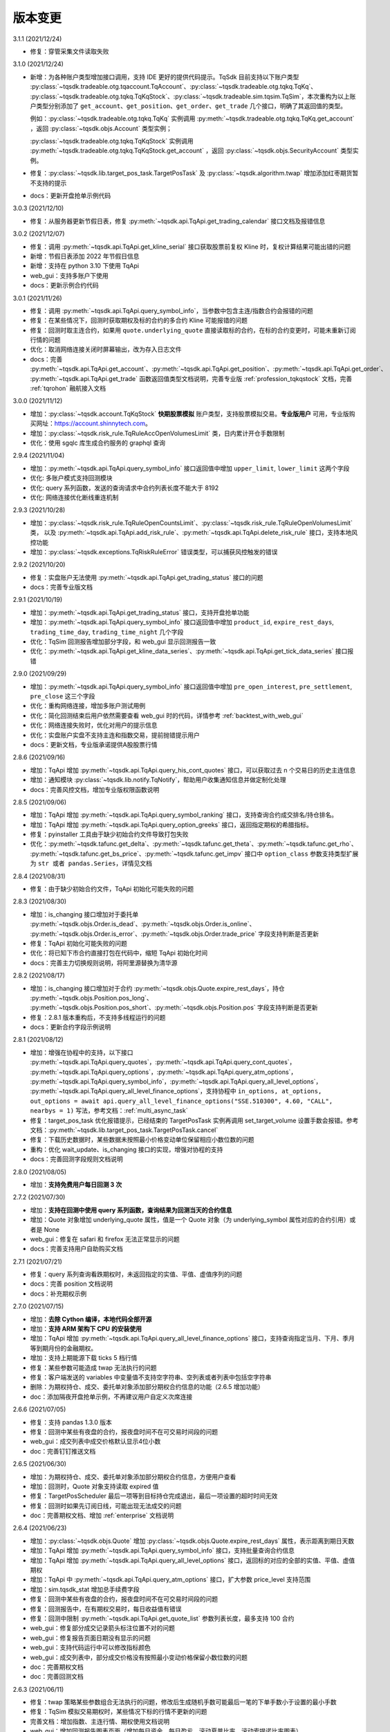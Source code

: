 .. _version:

版本变更
=============================
3.1.1 (2021/12/24)

* 修复：穿管采集文件读取失败


3.1.0 (2021/12/24)

* 新增：为各种账户类型增加接口调用，支持 IDE 更好的提供代码提示。TqSdk 目前支持以下账户类型 :py:class:`~tqsdk.tradeable.otg.tqaccount.TqAccount`、:py:class:`~tqsdk.tradeable.otg.tqkq.TqKq`、
  :py:class:`~tqsdk.tradeable.otg.tqkq.TqKqStock`、:py:class:`~tqsdk.tradeable.sim.tqsim.TqSim`，本次重构为以上账户类型分别添加了
  ``get_account``、``get_position``、``get_order``、``get_trade`` 几个接口，明确了其返回值的类型。

  例如：:py:class:`~tqsdk.tradeable.otg.tqkq.TqKq` 实例调用 :py:meth:`~tqsdk.tradeable.otg.tqkq.TqKq.get_account` ，返回 :py:class:`~tqsdk.objs.Account` 类型实例；

  :py:class:`~tqsdk.tradeable.otg.tqkq.TqKqStock` 实例调用 :py:meth:`~tqsdk.tradeable.otg.tqkq.TqKqStock.get_account` ，返回 :py:class:`~tqsdk.objs.SecurityAccount` 类型实例。
* 修复：:py:class:`~tqsdk.lib.target_pos_task.TargetPosTask` 及 :py:class:`~tqsdk.algorithm.twap` 增加添加红枣期货暂不支持的提示
* docs：更新开盘抢单示例代码


3.0.3 (2021/12/10)

* 修复：从服务器更新节假日表，修复 :py:meth:`~tqsdk.api.TqApi.get_trading_calendar` 接口文档及报错信息


3.0.2 (2021/12/07)

* 修复：调用 :py:meth:`~tqsdk.api.TqApi.get_kline_serial` 接口获取股票前复权 Kline 时，复权计算结果可能出错的问题
* 新增：节假日表添加 2022 年节假日信息
* 新增：支持在 python 3.10 下使用 TqApi
* web_gui：支持多账户下使用
* docs：更新示例合约代码


3.0.1 (2021/11/26)

* 修复：调用 :py:meth:`~tqsdk.api.TqApi.query_symbol_info`，当参数中包含主连/指数合约会报错的问题
* 修复：在某些情况下，回测时获取期权及标的合约的多合约 Kline 可能报错的问题
* 修复：回测时取主连合约，如果用 ``quote.underlying_quote`` 直接读取标的合约，在标的合约变更时，可能未重新订阅行情的问题
* 优化：取消网络连接关闭时屏幕输出，改为存入日志文件
* docs：完善 :py:meth:`~tqsdk.api.TqApi.get_account`、:py:meth:`~tqsdk.api.TqApi.get_position`、:py:meth:`~tqsdk.api.TqApi.get_order`、
  :py:meth:`~tqsdk.api.TqApi.get_trade` 函数返回值类型文档说明，完善专业版 :ref:`profession_tqkqstock` 文档，完善 :ref:`tqrohon` 融航接入文档


3.0.0 (2021/11/12)

* 增加：:py:class:`~tqsdk.account.TqKqStock` **快期股票模拟** 账户类型，支持股票模拟交易。**专业版用户** 可用，专业版购买网址：https://account.shinnytech.com。
* 增加：:py:class:`~tqsdk.risk_rule.TqRuleAccOpenVolumesLimit` 类，日内累计开仓手数限制
* 优化：使用 sgqlc 库生成合约服务的 graphql 查询


2.9.4 (2021/11/04)

* 增加：:py:meth:`~tqsdk.api.TqApi.query_symbol_info` 接口返回值中增加 ``upper_limit``, ``lower_limit`` 这两个字段
* 优化: 多账户模式支持回测模块
* 优化: query 系列函数，发送的查询请求中合约列表长度不能大于 8192
* 优化: 网络连接优化断线重连机制


2.9.3 (2021/10/28)

* 增加：:py:class:`~tqsdk.risk_rule.TqRuleOpenCountsLimit`、:py:class:`~tqsdk.risk_rule.TqRuleOpenVolumesLimit` 类，
  以及 :py:meth:`~tqsdk.api.TqApi.add_risk_rule`、:py:meth:`~tqsdk.api.TqApi.delete_risk_rule` 接口，支持本地风控功能
* 增加：:py:class:`~tqsdk.exceptions.TqRiskRuleError` 错误类型，可以捕获风控触发的错误


2.9.2 (2021/10/20)

* 修复：实盘账户无法使用 :py:meth:`~tqsdk.api.TqApi.get_trading_status` 接口的问题
* docs：完善专业版文档


2.9.1 (2021/10/19)

* 增加：:py:meth:`~tqsdk.api.TqApi.get_trading_status` 接口，支持开盘抢单功能
* 增加：:py:meth:`~tqsdk.api.TqApi.query_symbol_info` 接口返回值中增加 ``product_id``, ``expire_rest_days``, ``trading_time_day``, ``trading_time_night`` 几个字段
* 优化：TqSim 回测报告增加部分字段，和 web_gui 显示回测报告一致
* 优化：:py:meth:`~tqsdk.api.TqApi.get_kline_data_series`、:py:meth:`~tqsdk.api.TqApi.get_tick_data_series` 接口报错


2.9.0 (2021/09/29)

* 增加：:py:meth:`~tqsdk.api.TqApi.query_symbol_info` 接口返回值中增加 ``pre_open_interest``, ``pre_settlement``, ``pre_close`` 这三个字段
* 优化：重构网络连接，增加多账户测试用例
* 优化：简化回测结束后用户依然需要查看 web_gui 时的代码，详情参考 :ref:`backtest_with_web_gui`
* 优化：网络连接失败时，优化对用户的提示信息
* 优化：实盘账户实盘不支持主连和指数交易，提前抛错提示用户
* docs：更新文档，专业版承诺提供A股股票行情


2.8.6 (2021/09/16)

* 增加：TqApi 增加 :py:meth:`~tqsdk.api.TqApi.query_his_cont_quotes` 接口，可以获取过去 n 个交易日的历史主连信息
* 增加：通知模块 :py:class:`~tqsdk.lib.notify.TqNotify`，帮助用户收集通知信息并做定制化处理
* docs：完善风控文档，增加专业版权限函数说明


2.8.5 (2021/09/06)

* 增加：TqApi 增加 :py:meth:`~tqsdk.api.TqApi.query_symbol_ranking` 接口，支持查询合约成交排名/持仓排名。
* 增加：TqApi 增加 :py:meth:`~tqsdk.api.TqApi.query_option_greeks` 接口，返回指定期权的希腊指标。
* 修复：pyinstaller 工具由于缺少初始合约文件导致打包失败
* 优化：:py:meth:`~tqsdk.tafunc.get_delta`、:py:meth:`~tqsdk.tafunc.get_theta`、:py:meth:`~tqsdk.tafunc.get_rho`、
  :py:meth:`~tqsdk.tafunc.get_bs_price`、:py:meth:`~tqsdk.tafunc.get_impv` 接口中 ``option_class`` 参数支持类型扩展为
  ``str 或者 pandas.Series``，详情见文档



2.8.4 (2021/08/31)

* 修复：由于缺少初始合约文件，TqApi 初始化可能失败的问题


2.8.3 (2021/08/30)

* 增加：is_changing 接口增加对于委托单 :py:meth:`~tqsdk.objs.Order.is_dead`、:py:meth:`~tqsdk.objs.Order.is_online`、
  :py:meth:`~tqsdk.objs.Order.is_error`、:py:meth:`~tqsdk.objs.Order.trade_price` 字段支持判断是否更新
* 修复：TqApi 初始化可能失败的问题
* 优化：将已知下市合约直接打包在代码中，缩短 TqApi 初始化时间
* docs：完善主力切换规则说明，将阿里源替换为清华源


2.8.2 (2021/08/17)

* 增加：is_changing 接口增加对于合约 :py:meth:`~tqsdk.objs.Quote.expire_rest_days`，持仓 :py:meth:`~tqsdk.objs.Position.pos_long`、
  :py:meth:`~tqsdk.objs.Position.pos_short`、:py:meth:`~tqsdk.objs.Position.pos` 字段支持判断是否更新
* 修复：2.8.1 版本重构后，不支持多线程运行的问题
* docs：更新合约字段示例说明


2.8.1 (2021/08/12)

* 增加：增强在协程中的支持，以下接口 :py:meth:`~tqsdk.api.TqApi.query_quotes`，:py:meth:`~tqsdk.api.TqApi.query_cont_quotes`，
  :py:meth:`~tqsdk.api.TqApi.query_options`，:py:meth:`~tqsdk.api.TqApi.query_atm_options`，
  :py:meth:`~tqsdk.api.TqApi.query_symbol_info`，:py:meth:`~tqsdk.api.TqApi.query_all_level_options`，
  :py:meth:`~tqsdk.api.TqApi.query_all_level_finance_options`，支持协程中
  ``in_options, at_options, out_options = await api.query_all_level_finance_options("SSE.510300", 4.60, "CALL", nearbys = 1)`` 写法，参考文档：:ref:`multi_async_task`
* 修复：target_pos_task 优化报错提示，已经结束的 TargetPosTask 实例再调用 set_target_volume 设置手数会报错。参考文档：:py:meth:`~tqsdk.lib.target_pos_task.TargetPosTask.cancel`
* 修复：下载历史数据时，某些数据未按照最小价格变动单位保留相应小数位数的问题
* 重构：优化 wait_update、is_changing 接口的实现，增强对协程的支持
* docs：完善回测字段规则文档说明


2.8.0 (2021/08/05)

* 增加：**支持免费用户每日回测 3 次**


2.7.2 (2021/07/30)

* 增加：**支持在回测中使用 query 系列函数，查询结果为回测当天的合约信息**
* 增加：Quote 对象增加 underlying_quote 属性，值是一个 Quote 对象（为 underlying_symbol 属性对应的合约引用）或者是 None
* web_gui：修复在 safari 和 firefox 无法正常显示的问题
* docs：完善支持用户自助购买文档


2.7.1 (2021/07/21)

* 修复：query 系列查询看跌期权时，未返回指定的实值、平值、虚值序列的问题
* docs：完善 position 文档说明
* docs：补充期权示例


2.7.0 (2021/07/15)

* 增加：**去除 Cython 编译，本地代码全部开源**
* 增加：**支持 ARM 架构下 CPU 的安装使用**
* 增加：TqApi 增加 :py:meth:`~tqsdk.api.TqApi.query_all_level_finance_options` 接口，支持查询指定当月、下月、季月等到期月份的金融期权。
* 增加：支持上期能源下载 ticks 5 档行情
* 修复：某些参数可能造成 twap 无法执行的问题
* 修复：客户端发送的 variables 中变量值不支持空字符串、空列表或者列表中包括空字符串
* 删除：为期权持仓、成交、委托单对象添加部分期权合约信息的功能（2.6.5 增加功能）
* doc：添加隔夜开盘抢单示例，不再建议用户自定义次席连接


2.6.6 (2021/07/05)

* 修复：支持 pandas 1.3.0 版本
* 修复：回测中某些有夜盘的合约，报夜盘时间不在可交易时间段的问题
* web_gui：成交列表中成交价格默认显示4位小数
* doc：完善钉钉推送文档


2.6.5 (2021/06/30)

* 增加：为期权持仓、成交、委托单对象添加部分期权合约信息，方便用户查看
* 增加：回测时，Quote 对象支持读取 expired 值
* 修复：TargetPosScheduler 最后一项等到目标持仓完成退出，最后一项设置的超时时间无效
* 修复：回测时如果先订阅日线，可能出现无法成交的问题
* doc：完善期权文档、增加 :ref:`enterprise` 文档说明


2.6.4 (2021/06/23)

* 增加：:py:class:`~tqsdk.objs.Quote` 增加 :py:class:`~tqsdk.objs.Quote.expire_rest_days` 属性，表示距离到期日天数
* 增加：TqApi 增加 :py:meth:`~tqsdk.api.TqApi.query_symbol_info` 接口，支持批量查询合约信息
* 增加：TqApi 增加 :py:meth:`~tqsdk.api.TqApi.query_all_level_options` 接口，返回标的对应的全部的实值、平值、虚值期权
* 增加：TqApi 中 :py:meth:`~tqsdk.api.TqApi.query_atm_options` 接口，扩大参数 price_level 支持范围
* 增加：sim.tqsdk_stat 增加总手续费字段
* 修复：回测中某些有夜盘的合约，报夜盘时间不在可交易时间段的问题
* 修复：回测报告中，在有期权交易时，每日收益值有错误
* 修复：回测中限制 :py:meth:`~tqsdk.api.TqApi.get_quote_list` 参数列表长度，最多支持 100 合约
* web_gui：修复部分成交记录箭头标注位置不对的问题
* web_gui：修复报告页面日期没有显示的问题
* web_gui：支持代码运行中可以修改指标颜色
* web_gui：成交列表中，部分成交价格没有按照最小变动价格保留小数位数的问题
* doc：完善期权文档
* doc：完善回测文档


2.6.3 (2021/06/11)

* 修复：twap 策略某些参数组合无法执行的问题，修改后生成随机手数可能最后一笔的下单手数小于设置的最小手数
* 修复：TqSim 模拟交易期权时，某些情况下标的行情不更新的问题
* 完善文档：增加指数、主连行情、期权使用文档说明
* web_gui：增加回测报告图表页面（增加每日资金、每日盈亏、滚动夏普比率、滚动索提诺比率图表）
* web_gui：指标线可以绘制虚线


2.6.2 (2021/06/03)

* 修复：在回测某些时间段时，指数无法交易的问题
* 重构：TqSim 回测统计函数重构，增加 sortino_ratio 索提诺比率指标
* 重构：算法模块中产生随机序列的方法
* 优化：target_pos_task 报错提示文字
* 优化：网络链接建立、断连时的报错提示文字
* 优化：单线程创建多个异步任务文档完善，参考文档：:ref:`multi_async_task`
* web_gui：修复成交量图在高分屏下高度错误的问题
* web_gui：k线文字标注为开高低收
* web_gui：图表不显示 BoardId


2.6.1 (2021/05/27)

* 增加：增强在协程中的支持，以下接口 :py:meth:`~tqsdk.api.TqApi.get_quote`，:py:meth:`~tqsdk.api.TqApi.get_quote_list`，
  :py:meth:`~tqsdk.api.TqApi.get_kline_serial`，:py:meth:`~tqsdk.api.TqApi.get_tick_serial` 支持协程中
  ``quote = await api.get_quote('SHFE.cu2106')`` 写法，参考文档：:ref:`multi_async_task`
* 增加：:py:meth:`~tqsdk.algorithm.time_table_generater.vwap_table` 的示例代码，参考链接 :ref:`demo-algorithm-vwap`
* 优化：:py:meth:`~tqsdk.algorithm.time_table_generater.twap_table` 的示例代码，参考链接 :ref:`demo-algorithm-twap`
* 优化：在网络链接开始尝试重连时，增加通知和日志
* 修复：多次创建同合约 TargetPosTask 实例，可能抛错的问题
* 完善文档：补充期权示例文档


2.6.0 (2021/05/20)

* 增加：``tqsdk.algorithm`` 模块提供 :py:meth:`~tqsdk.algorithm.time_table_generater.vwap_table` 帮助用户完成 vwap 算法下单。
* 增加：:py:class:`~tqsdk.exceptions.TqTimeoutError` 错误类型，方便用于捕获此错误
* 增加：:py:class:`~tqsdk.lib.target_pos_task.TargetPosTask` 实例提供 :py:meth:`~tqsdk.lib.target_pos_task.TargetPosTask.cancel`、:py:meth:`~tqsdk.lib.target_pos_task.TargetPosTask.is_finished` 方法
* 修复：在异步代码中调用 get_quote 函数时，可能遇到 Task 未被引用而引发的错误
* 修复：Windows 中下载数据时，文件已经被占用而无法继续下载时，TqSdk 没有正常退出的错误
* 优化：针对初始化时的可能出现超时退出的问题，增加错误收集和提示


2.5.1 (2021/05/13)

* 增加：负责策略执行工具 :py:class:`~tqsdk.lib.target_pos_scheduler.TargetPosScheduler`，帮助用户完成复杂的下单策略，同时提供给用户极大的调整空间。文档参考 :ref:`target_pos_scheduler`
* 增加：TqSim 支持用户设置期权手续费
* 修复：协程中调用 get_quote 可能超时的问题
* 修复：首次登录期货账户可能会抛错的问题
* 优化：修改文档，增加测试脚本日志输出


2.5.0 (2021/04/27)

+ 增加：:py:meth:`~tqsdk.api.TqApi.get_quote_list` 接口，支持批量订阅合约。注意其参数和返回值都是 list 类型。
+ 增加：版本通知功能，后续版本升级将在 TqSdk 版本大于等于 2.5.0 以上版本做通知
+ 优化：TqApi 初始化逻辑，减少了一大半 TqApi 初始化时间


2.4.1 (2021/04/16)

* 增加：TqSim 支持 BEST / FIVELEVEL 市价单
* 修复：回测情况下可能遇到单个合约行情回退的问题
* 修复：get_position 获取持仓添加默认的 exchange_id, instrument_id
* 修复：回测时用到多合约 Kline 且其中某个合约在回测区间内下市，可能导致程序崩溃
* 重构：合约服务模块独立为一个模块，增加了查询合约服务等待时间，减少了api初始化创建失败的概率
* 完善文档


2.4.0 (2021/03/30)

* 增加：:py:class:`~tqsdk.algorithm.twap` 增加 trades，average_trade_price 属性，用于获取成交记录和成交均价
* 增加：query_cont_quotes 接口增加 has_night 参数，详情参考 :py:meth:`~tqsdk.api.TqApi.query_cont_quotes`
* 增加：**支持用户回测中设置 TqSim 的保证金和手续费**，详情参考 :py:meth:`~tqsdk.sim.TqSim.set_margin`、:py:meth:`~tqsdk.sim.TqSim.set_commission`、:py:meth:`~tqsdk.sim.TqSim.get_margin`、:py:meth:`~tqsdk.sim.TqSim.get_commission`
* 增加：**支持用户回测中使用 quote.underlying_symbol 获取主连对应的主力合约**，详情参考 :ref:`backtest_underlying_symbol`
* 修复：回测时大于日线周期的 K 线的收盘时间错误


2.3.5 (2021/03/19)

* 增加：:py:class:`~tqsdk.algorithm.twap` 支持在多账户下使用
* 重构： TqSim 模拟交易模块，修复了 TqSim 模拟交易期权时部分字段计算错误的问题，增加测试用例覆盖，提高 TqSim 模块准确性
* 修复：:py:class:`~tqsdk.lib.TargetPosTask` 能支持多账户下使用
* 修复：之前版本下载无任何成交的合约会显示在 0% 卡住或退出程序，修改为超时（30s）之后跳过该无成交合约下载后续合约
* 完善文档：增加 TargetPosTask 大单拆分模式用法示例，修改完善期权文档等
* 依赖库升级：pandas 版本要求为 >= 1.1.0


2.3.4 (2021/03/11)

* 增加：**TargetPosTask 增加 min_volume, max_volume 参数，支持大单拆分模式**，详情参考 :py:class:`~tqsdk.lib.TargetPosTask`
* 重构：TqSim 模拟交易模块，修复了 TqSim 模拟交易时账户、持仓部分资金字段计算错误的 bug
* 修复：:py:meth:`~tqsdk.api.TqApi.query_options`, :py:meth:`~tqsdk.api.TqApi.query_atm_options` 接口中 `has_A` 参数不生效的 bug
* 修复：在使用 TargetPosTask 时，主动调用 api.close() 程序不能正常退出的错误的 bug
* 修复：回测时使用多合约 Kline 可能引起的 bug
* 修复：在节假日时回测，由于节假日当日无夜盘而导致部分夜盘品种的交易时间段错误
* 修复：web_gui 在切换合约/周期时未更新用户绘图数据的 bug
* 修复：web_gui 幅图数据默认保留两位小数显示


2.3.3 (2021/02/19)

* 修复获取交易日历接口在低版本 pandas 下结果可能出错的问题


2.3.2 (2021/02/08)

* 增加 :py:meth:`~tqsdk.api.TqApi.get_trading_calendar` 接口，支持用户获取交易日历
* 增加 :py:meth:`~tqsdk.api.TqApi.query_atm_options` 接口，支持用户获取指定档位期权
* 修复在回测时订阅当天上市的合约可能出现报错的情况
* 修复 web_gui 回测时某些情况下定位不准确的问题
* 优化 :py:meth:`~tqsdk.api.TqApi.query_quotes` , 支持用户查询交易所的全部主连或指数
* 优化 TqSim 交易失败的提示
* 优化客户端发送的数据包量，降低流量占用


2.3.1 (2021/02/01)

* 增加 t96.py macd 绘图示例，详情参考 :ref:`tutorial-t96`
* 修复获取大量合约的多合约Kline，有可能等待超时的问题
* web 优化图表，回测时图表跳转到回测时间段
* 优化测试用例、文档


2.3.0 (2021/01/20)

* 股票实盘交易即将上线
* 回测增加支持获取多合约 Kline，现在可以在回测中使用期权相关函数
* TqSim 增加属性 tqsdk_stat，提供给用户查看回测交易统计信息，详情参考 :ref:`backtest`
* 修复 twap 可能少下单的问题，增加针对 twap 的测试用例


2.2.6 (2021/01/13)

* 增加接口 :py:meth:`~tqsdk.api.TqApi.get_kline_data_series`、:py:meth:`~tqsdk.api.TqApi.get_tick_data_series`，支持 **专业版用户** 获取一段时间 K 线或 Tick 的用法
* 修复 web 需要拖拽才能更新 K 线的问题，支持自动更新 K 线
* 修复下载多合约 K 线，列名顺序错误的问题
* 修复 web 盘口总手数可能显示错误的问题
* 修复 draw_text 设置颜色无效的问题


2.2.5 (2020/12/29)

* 复权统一命名规范 "F" 表示前复权，"B" 表示后复权，请检查您的代码是否符合规范
* 修复下载复权数据时，由于下载时间段无复权信息，可能导致失败的问题
* 修复复盘时，下单可能会报错的问题
* 修复在 get_kline_serial / get_tick_serial 在 pandas=1.2.0 版本下用法不兼容的问题
* 完善期权相关文档

2.2.4 (2020/12/23)

* 修复新用户第一次安装 TqSdk 可能遇到依赖库 pyJWT 版本不兼容的错误
* 修复 web_gui 拖拽不能缩小图表的问题


2.2.3 (2020/12/22)

* 修复 twap 在退出时由于未等待撤单完成，可能造成重复下单的问题
* 修复 twap 未按时间随机，成交后立即退出的问题
* 修复在复盘模式下 TqSim 设置初始资金无效
* 修复 web 绘制线型无法设置颜色的问题
* 修复回测模式下连接老版行情服务器无法运行问题


2.2.2 (2020/12/17)

* **支持获取复权后 klines/ticks**，详情请参考文档 :py:meth:`~tqsdk.api.TqApi.get_kline_serial`、:py:meth:`~tqsdk.api.TqApi.get_tick_serial`
* **支持下载复权后 klines/ticks**，详情请参考文档 :py:class:`~tqsdk.tools.downloader.DataDownloader`
* Quote 对象增加除权表(stock_dividend_ratio)，除息表(cash_dividend_ratio) 两个字段，详情请参考文档 :py:class:`~tqsdk.objs.Quote`
* 修复 twap 算法在手数已经成交时状态没有变为已结束的 bug
* 修复文档中 reference/tqsdk.ta 页面内不能跳转连接


2.2.1 (2020/12/14)

* 修复用户使用 pyinstaller 打包文件，不会自动添加穿管认证文件和 web 资源文件的问题


2.2.0 (2020/12/08)

* **更换 web_gui 绘图引擎，极大改善 web_gui 交互性能**
* **由于后续行情服务器升级等原因，建议用户 2020/12/31 号前将 tqsdk 升级至 2.0 以上版本**
* 修复发布包中缺失 demo 文件夹的问题
* 修改 lib 示例文档


2.1.4 (2020/11/26)

* 增加计算波动率曲面函数，详情参考 :py:meth:`~tqsdk.ta.VOLATILITY_CURVE`
* **TargetPosTask 支持 price 参数为函数类型**，详情参考 :py:class:`~tqsdk.lib.TargetPosTask`
* 优化下载数据体验，已下市无数据合约提前退出
* 修复在复盘情况下会持续重复发送订阅合约请求的问题，可以改善复盘连接成功率
* 修改优化文档


2.1.3 (2020/11/20)

* 修复 twap 在某些边界条件下无法下单的 bug
* 修复 linux 平台下 web_gui 可能因为端口占用无法启动网页
* DataDownloader.get_data_series() 函数使用可能导致内存泄漏，暂时下线修复


2.1.2 (2020/11/19)

* 下载数据工具支持默认下载 ticks 五档行情
* 下载数据工具增加 get_data_series 接口，可以获取 dataframe 格式数据，详情请参考 :py:meth:`~tqsdk.tools.downloader.DataDownloader.get_data_series`
* 优化下载数据体验，无数据合约提前退出
* 修复 twap 算法可能无法持续下单的 bug
* web_gui 替换新版 logo
* web_gui 支持 K 线图放大显示


2.1.1 (2020/11/18)

* 增加 psutil 依赖包


2.1.0 (2020/11/17)

* **增加多账户功能**，详情请参考 :py:class:`~tqsdk.multiaccount`
* 优化日志模块，明确区分屏幕输出、日志文件中的日志格式，并在 TqApi 中提供参数 `disable_print`，可以禁止 TqApi 在屏幕输出内容，详情请参考 :py:class:`~tqsdk.api.TqApi`
* 修复复盘时 web_gui 时间显示错误
* 优化测试用例执行流程，支持并行运行测试
* 修改、优化优化文档
* Python >=3.6.4, 3.7, 3.8, 3.9 才能支持 TqSdk 2.1.0 及以上版本


2.0.5 (2020/11/03)

* 优化：Quote 对象增加若干字段：instrument_name、 exercise_year、exercise_month、last_exercise_datetime、exercise_type、public_float_share_quantity，详情请参考文档 :py:class:`~tqsdk.objs.Quote`
* 修改：query_options 接口参数名调整，兼容之前的用法
* 修复：CFFEX.IO 指数回测可能报错的bug
* 修复：快期模拟在 web_gui 中优化用户名显示
* 修复：未设置过 ETF 期权风控规则的账户首次设置风控规则时可能报错
* 优化文档：增加 query 系列函数返回数据类型的注释


2.0.4 (2020/10/13)

* 增加 Python 支持版本说明(3.6/3.7/3.8)
* 修复指数不能正常回测问题
* 修复 2020/08/03-2020/09/15 时间内下市合约查询失败的问题


2.0.3 (2020/09/23)

* 修复 api 对不存在合约名称的错误处理
* 增加下载委托单和成交记录的示例 :ref:`tutorial-downloader-orders`
* 增加 algorithm 算法模块，增加 :py:class:`~tqsdk.algorithm.twap` 算法以及对应的 demo 示例 :ref:`demo-algorithm-twap`


2.0.2 (2020/09/18)

* 2020/10/01 以后，免费版用户不再支持回测，下载数据等功能，`点击了解专业版和免费版区别 <https://www.shinnytech.com/tqsdk_professional/>`_
* 修改中证 500 的合约名称为 SSE.000905
* 修改 TqAccount 检查参数类型并提示用户


2.0.1 (2020/09/17)

* 股票行情正式上线，点击查看详情 :ref:`mddatas`
* 发布 TqSdk 专业版，点击查看详情 :ref:`profession`
* 支持 ETF 期权交易，支持的期货公司名单参见 `点击查看详细说明 <https://www.shinnytech.com/blog/tq-support-broker/>`_
* 提供新版合约接口服务 :py:meth:`~tqsdk.api.TqApi.query_quotes`、:py:meth:`~tqsdk.api.TqApi.query_cont_quotes`、:py:meth:`~tqsdk.api.TqApi.query_options`，替代原有 _data 用法，建议尽早换用
* 增加设置、读取 ETF 期权风控规则的接口，:py:meth:`~tqsdk.api.TqApi.set_risk_management_rule`、:py:meth:`~tqsdk.api.TqApi.get_risk_management_rule`
* 增加 TqAuth 用户认证类，使用 TqApi 时 auth 为必填参数，:py:class:`~tqsdk.auth.TqAuth`，兼容原有 auth 用法。
* 增加权限校验，提示用户限制信息
* 修改为默认不开启 debug 记录日志
* 修复 TqKq 登录失败的问题
* 修改、优化文档及测试用例


1.8.3 (2020/07/29)

* 修复：pandas 的 consolidate 函数调用可能会造成 K 线数据不更新
* 修复：api.insert_order 没有检查大商所期权不支持市价单
* 优化用户 import pandas 遇到 ImportError 时问题提示
* 更新优化文档，增加股票相关示例，更新示例中的期货合约，标注文档中 objs 对象类型说明


1.8.2 (2020/07/07)

* 增加提供高级委托指令 FAK、FOK，并增加相关文档说明 :ref:`advanced_order`、示例代码
* 本地模拟交易 sim 支持 FAK、FOK 交易指令，快期模拟暂不支持
* 优化登录请求流程
* 优化测试用例代码，增加关于交易指令的测试用例
* 完善文档内容


1.8.1 (2020/06/19)

* 增加 :py:class:`~tqsdk.account.TqKq` 账户类型，可以使用统一的快期模拟账户登录，详情点击 :ref:`sim_trading`
* 增加支持指数回测
* 支持 `with TqApi() as api` 写法
* quote 对象增加 exchange_id 字段，表示交易所代码
* 重构 sim 模块代码，便于接入新版行情服务器
* 修复 settargetpos 回测时，在一个交易时段内最后一根 K 线下单无法成交的 bug
* 修复回测时某些品种夜盘无法交易的 bug
* 修复 ticksinfo 函数在 pandas 版本低于 1.0.0 无法正常使用的 bug
* 优化日志输出，实盘下默认启用日志
* 更新 logo，整理优化文档，增加股票行情、主连获取主力等文档说明，优化示例代码目录结构
* 修改、优化测试用例及 CI 流程


1.8.0 (2020/05/12)

* 股票行情测试版发布，**_stock 参数设置为 True 可以连接测试行情服务器，提供股票数据** `详细说明请点击查看 <https://www.shinnytech.com/blog/%e5%a4%a9%e5%8b%a4%e9%87%8f%e5%8c%961-8-0_beta%ef%bc%8c%e6%94%af%e6%8c%81%e8%82%a1%e7%a5%a8%e8%a1%8c%e6%83%85%e8%8e%b7%e5%8f%96%ef%bc%81/>`_
* 增加计算 ticks 开平方向函数(详见: :py:meth:`~tqsdk.tafunc.get_ticks_info` )
* 修复 sim 撤单未检查单号是否可撤
* 重构代码，优化模块划分
* 修改测试脚本和测试用例，提高持续集成效率


1.7.0 (2020/04/16)

* **支持期权模拟交易，支持期权回测**
* 增加期权指标的计算公式 (希腊值、隐含波动率、理论价等)
* 增加TqSim模拟交易成交时间判断 (非交易时间段下的委托单将被判定为错单，以减小模拟帐号与实盘的差距)
* 增加账户、持仓中的市值字段 (如果交易了期权，则模拟帐号的账户、持仓字段的定义有一些改变(详见: :py:class:`tqsdk.objs.Account` ))
* 修复一个可能导致复盘连接失败的问题
* 优化示例代码
* 优化文档 (增加 :ref:`option_trade` 文档内容、增加在 :ref:`unanttended` 教程内容、优化文档其他细节）


1.6.3 (2020/03/16)

* 修复vscode 插件中不能登录交易的bug
* 增加免责声明
* 增加、完善测试用例
* 修改文档


1.6.2 (2020/02/18)

* 修改 web_gui 默认显示的 ip 地址为 127.0.0.1
* 修复 web_gui 不显示成交记录箭头的问题
* 策略结束后 api 将关闭所有 web 链接
* 优化对 vscode 的支持
* 增加 Quote 的 option_class (期权方向)和 product_id (品种代码)字段
* 优化文档


1.6.1 (2020/02/12)

* 修复 web_gui 不显示成交记录的问题
* 修复 python3.8 下设置 web_gui 参数无效的问题


1.6.0 (2020/02/11)

* 交易网关升级, **所有用户需升级至 1.6.0 版本以上**
* 修复参数搜索时由于 TargetPosTask 单实例造成的内存泄漏
* web_gui 参数格式改成 [ip]:port, 允许公网访问
* 改进 web 界面，增加分时图，优化盘口显示内容，修复相关问题
* 修改 barlast() 的返回值为 pandas.Series 类型序列
* 优化回测的成交时间准确性
* 完善文档内容


1.5.1 (2020/01/13)

* 优化 TqApi 参数 web_gui, 允许指定网页地址和端口(详见: :ref:`web_gui` )
* 更新优化 vscode 插件以及web 页面
* 简化画图函数color的参数
* 增加 barlast 功能函数(详见: :py:meth:`~tqsdk.tafunc.barlast` )
* 优化多合约k线报错提示及示例
* 修复 TargetPosTask 进行参数搜索时无法正确执行的bug
* 修复可能触发的回测结果计算报错的问题
* 增加测试用例
* 完善文档内容


1.5.0 (2020/01/06)

* 支持股票上线准备，增加天勤用户认证
* TqSim 的 trade_log 改为公开变量
* 完善文档内容


1.4.0 (2019/12/25)

* 在 TqSdk 中直接支持复盘功能(详见: :ref:`replay` )
* 增加回测报告内容(胜率、每手盈亏额比例)
* 从当前版本开始，不再支持天勤终端合约代码图形显示
* 修复 web_gui 功能中的部分已知问题
* 修复在一些情况无法输出回测报告的问题
* 修复使用 slave/master 多线程模式时的报错问题
* 修复回测结束前最后一条行情未更新的bug
* 从 logger 中分离从服务器返回的通知信息(以便单独处理或屏蔽)
* 修复使用 TargetPoseTask 实例时可能引发的报错
* 完善文档内容


1.3.2 (2019/12/19)

* 修复在填写了画图的 color 参数时引起的报错
* 修复在 vscode 插件和天勤终端中不能运行策略的bug
* 完善文档内容


1.3.1 (2019/12/18)

* 支持通过 :py:class:`tqsdk.api.TqApi` 内 **设置 web_gui=True 参数以实现实盘/回测的图像化支持** , (详见: :ref:`web_gui` )
* 增加支持 Python3.8
* 完善 TqSdk 各公开函数的参数类型标注及函数返回值类型标注
* 将 api 中除业务数据以外的所有变量私有化
* 完善测试用例
* 完善文档内容


1.2.1 (2019/12/04)

* 完善 insert_order() 函数返回的 order 的初始化字段：增加 limit_price、price_type、volume_condition、time_condition 字段
* 增加 quote 行情数据中的 trading_time、expire_datetime、delivery_month、delivery_year、ins_class 字段
* 删除 quote 行情数据中的 change、change_percent 字段
* 修复重复发送K线订阅指令给服务器的bug
* 修复未订阅行情时回测不能立即结束的bug
* 完善测试用例
* 完善文档内容


1.2.0 (2019/11/21)

* 支持同时获取对齐的多合约 K 线 (详见 :py:meth:`~tqsdk.api.TqApi.get_kline_serial` )
* 修复回测时未将非 TqSim 账号转换为 TqSim 的 bug
* 修复 wait_update() 填写 deadline 参数并等待超时后向服务器发送大量消息
* 完善测试用例
* 完善示例程序
* 完善文档内容


1.1.0 (2019/10/15)

* 增加时间类型转换的功能函数 (详见 :py:meth:`~tqsdk.tafunc` )
* 修复与天勤连接时的一些bug
* 完善测试用例及测试环境配置
* 修改回测log内容,去除回测时log中的当前本地时间
* 完善文档内容


1.0.0 (2019/09/19)

* 修复: 各id生成方式
* 修复: 重复输出日志
* 修复: 命令行运行策略文件时,复盘模式下的参数返回值
* 添加持续集成功能
* 完善文档内容


0.9.18 (2019/09/11)

* 修复: 断线重连时触发的一系列bug
* 修复: register_update_notify 以 klines 作为参数输入时报错的bug
* 修复: 因不能删除业务数据导致的内存泄漏bug
* 部分修复: diff中的数据不是dict类型导致的bug
* 增加gui相关示例程序及文档
* 增加单元测试用例
* 完善文档内容


0.9.17 (2019/08/27)

* 修复: TqApi.copy()创建slave实例时工作不正常的bug
* 改进行情订阅信息同步到天勤的机制
* 改进TqSdk运行错误传递给天勤的机制
* 将TqApi的私有成员名字前加前缀下划线
* 增加各公开函数的返回值类型标注
* 支持使用email地址作为模拟交易账号
* 增强TargetPosTask及指标函数等内容的说明文档


0.9.15 (2019/08/14)

* 调整tqsdk与天勤的连接机制
* 去除get_order()及get_position()等函数的返回值中与业务无关的"_path", "_listener" 数据, 使其只返回业务数据
* 添加对公开函数输入值类型及范围的检查


0.9.9 (2019/07/22)

* 持仓对象 :py:class:`~tqsdk.objs.Position` 增加了实时持仓手数属性 pos_long_his, pos_long_today, pos_short_his, pos_short_today ，这些属性在成交时与成交记录同步更新
* 修正 :py:class:`~tqsdk.lib.TargetPosTask` 因为持仓手数更新不同步导致下单手数错误的bug
* 取消交易单元机制


0.9.8 (2019/06/17):

* :py:class:`~tqsdk.api.TqApi` 增加 copy 函数，支持在一个进程中用master/slave模式创建多个TqApi实例


0.9.7 (2019/06/03):

* 修正持仓数据不能 copy() 的问题


0.9.6 (2019/05/30):

* :py:class:`~tqsdk.objs.Quote`, :py:class:`~tqsdk.objs.Account`, :py:class:`~tqsdk.objs.Position`, :py:class:`~tqsdk.objs.Order`, :py:class:`~tqsdk.objs.Trade` 的成员变量名在IDE中支持自动补全(Pycharm测试可用)
* :py:class:`~tqsdk.objs.Order` 增加了 :py:meth:`~tqsdk.objs.Order.is_dead` 属性 - 用于判定委托单是否确定已死亡（以后一定不会再产生成交）
* :py:class:`~tqsdk.objs.Order` 增加了 :py:meth:`~tqsdk.objs.Order.is_online` 属性 - 用于判定这个委托单是否确定已报入交易所（即下单成功，无论是否成交）
* :py:class:`~tqsdk.objs.Order` 增加了 :py:meth:`~tqsdk.objs.Order.is_error` 属性 - 用于判定这个委托单是否确定是错单（即下单失败，一定不会有成交）
* :py:class:`~tqsdk.objs.Order` 增加了 :py:meth:`~tqsdk.objs.Order.trade_price` 属性 - 委托单的平均成交价
* :py:class:`~tqsdk.objs.Order` 增加了 :py:meth:`~tqsdk.objs.Order.trade_records` 属性 - 委托单的成交记录
* 文档细节修正


0.9.5 (2019/05/24):

* 加入期货公司次席支持, 创建 TqAccount 时可以通过 front_broker 和 front_url 参数指定次席服务器


0.9.4 (2019/05/22):

* 修正穿透式监管采集信息编码问题


0.9.3 (2019/05/22):

* (BREAKING) 模拟交易默认资金调整为一千万
* 加入穿透式监管支持. 用户只需升级 TqSdk 到此版本, 无需向期货公司申请AppId, 即可满足穿透式监管信息采集规范要求.


0.9.2 (2019/05/07):

* 修正画图相关函数


0.9.1 (2019/04/15):

* (BREAKING) TqApi.get_quote, get_kline_serial, get_account 等函数, 现在调用时会等待初始数据到位后才返回
* (BREAKING) k线序列和tick序列格式改用pandas.DataFrame
* 支持上期所五档行情
* 增加 数十个技术指标 和 序列计算函数, 使用纯python实现. 加入ta和ta_func库
* 加入策略单元支持. 在一个账户下运行多个策略时, 可以实现仓位, 报单的相互隔离
* 加强与天勤终端的协作，支持策略程序在天勤中画图, 支持回测结果图形化显示与分析, 支持策略运行监控和手工下单干预
* 示例程序增加随机森林(random_forest)策略
* 示例程序增加菲阿里四价策略


0.8.9 (2019/01/21):

* 加入双均线策略
* 加入网格交易策略
* 数据下载器支持按交易日下载数据
* 修正模拟交易数据不正确的问题
* 修正回测时出现“平仓手数不足"的问题


2018/12/12:

* 加入直连行情交易服务器模式
* 模拟交易结束后输出交易报告
* 修正回测时账户资金计算错误的问题

2018/11/16:

* 加入策略回测功能

2018/10/25:

* 加入海龟策略

2018/10/17:

* 加入 dual thrust 策略
* 加入 r-breaker 策略


2018/08/30:

* 目标持仓模型(TargetPosTask)支持上期所的平今平昨和中金所禁止平今
* K线/Tick序列加入 to_dataframe 函数将数据转为 pandas.DataFrame
* 加入 close 函数用于退出时清理各种资源
* wait_update 由设定超时秒数改为设定截止时间, 并返回是否超时
* 加入调试模式，将调试信息写入指定的文件中
* 修正和某些开发环境不兼容的问题
* 规范了各业务数据的类型
* register_update_notify 支持监控特定的业务数据


2018/08/10:

* 目标持仓Task自动处理上期所平今/平昨
* 主力合约加入 underlying_symbol 字段用来获取标的合约
* 更新文档
